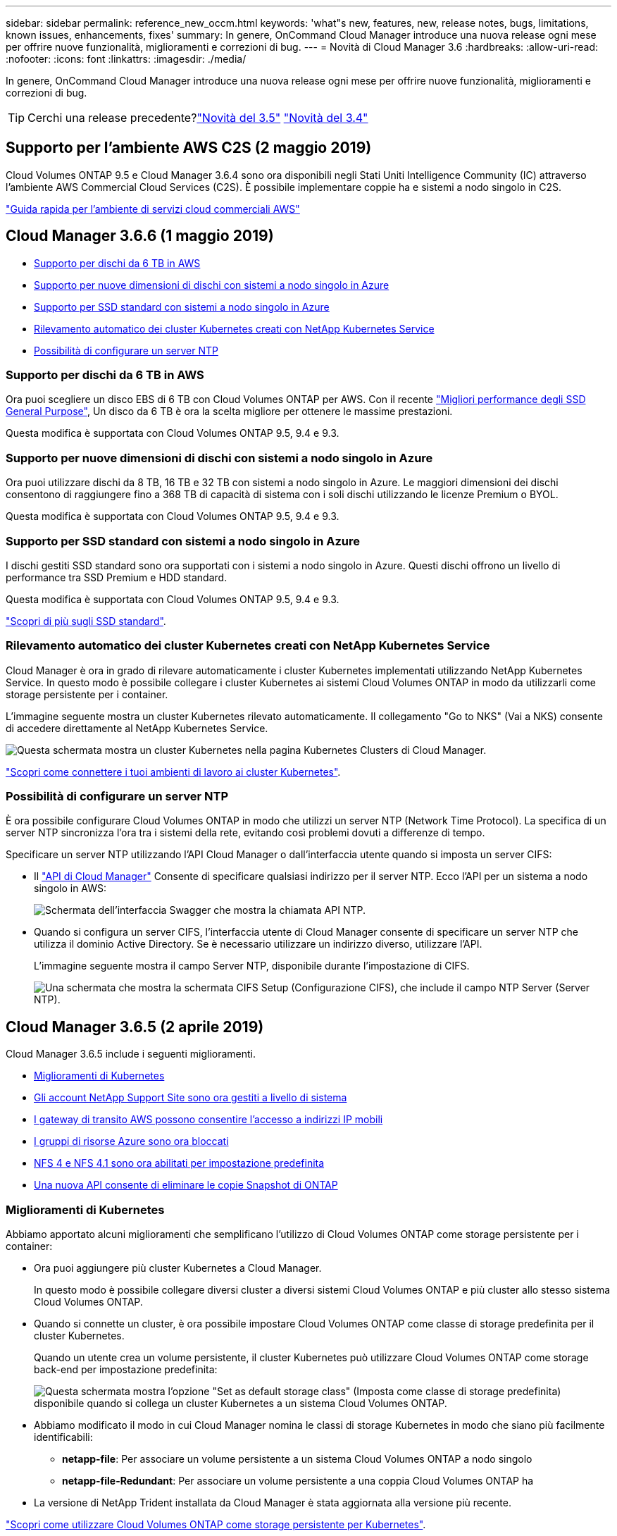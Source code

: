 ---
sidebar: sidebar 
permalink: reference_new_occm.html 
keywords: 'what"s new, features, new, release notes, bugs, limitations, known issues, enhancements, fixes' 
summary: In genere, OnCommand Cloud Manager introduce una nuova release ogni mese per offrire nuove funzionalità, miglioramenti e correzioni di bug. 
---
= Novità di Cloud Manager 3.6
:hardbreaks:
:allow-uri-read: 
:nofooter: 
:icons: font
:linkattrs: 
:imagesdir: ./media/


[role="lead"]
In genere, OnCommand Cloud Manager introduce una nuova release ogni mese per offrire nuove funzionalità, miglioramenti e correzioni di bug.


TIP: Cerchi una release precedente?link:https://docs.netapp.com/us-en/occm35/reference_new_occm.html["Novità del 3.5"^]
link:https://docs.netapp.com/us-en/occm34/reference_new_occm.html["Novità del 3.4"^]



== Supporto per l'ambiente AWS C2S (2 maggio 2019)

Cloud Volumes ONTAP 9.5 e Cloud Manager 3.6.4 sono ora disponibili negli Stati Uniti Intelligence Community (IC) attraverso l'ambiente AWS Commercial Cloud Services (C2S). È possibile implementare coppie ha e sistemi a nodo singolo in C2S.

link:media/c2s.pdf["Guida rapida per l'ambiente di servizi cloud commerciali AWS"^]



== Cloud Manager 3.6.6 (1 maggio 2019)

* <<Supporto per dischi da 6 TB in AWS>>
* <<Supporto per nuove dimensioni di dischi con sistemi a nodo singolo in Azure>>
* <<Supporto per SSD standard con sistemi a nodo singolo in Azure>>
* <<Rilevamento automatico dei cluster Kubernetes creati con NetApp Kubernetes Service>>
* <<Possibilità di configurare un server NTP>>




=== Supporto per dischi da 6 TB in AWS

Ora puoi scegliere un disco EBS di 6 TB con Cloud Volumes ONTAP per AWS. Con il recente https://aws.amazon.com/about-aws/whats-new/2018/12/amazon-ebs-increases-performance-of-general-purpose-ssd-gp2-volumes/["Migliori performance degli SSD General Purpose"^], Un disco da 6 TB è ora la scelta migliore per ottenere le massime prestazioni.

Questa modifica è supportata con Cloud Volumes ONTAP 9.5, 9.4 e 9.3.



=== Supporto per nuove dimensioni di dischi con sistemi a nodo singolo in Azure

Ora puoi utilizzare dischi da 8 TB, 16 TB e 32 TB con sistemi a nodo singolo in Azure. Le maggiori dimensioni dei dischi consentono di raggiungere fino a 368 TB di capacità di sistema con i soli dischi utilizzando le licenze Premium o BYOL.

Questa modifica è supportata con Cloud Volumes ONTAP 9.5, 9.4 e 9.3.



=== Supporto per SSD standard con sistemi a nodo singolo in Azure

I dischi gestiti SSD standard sono ora supportati con i sistemi a nodo singolo in Azure. Questi dischi offrono un livello di performance tra SSD Premium e HDD standard.

Questa modifica è supportata con Cloud Volumes ONTAP 9.5, 9.4 e 9.3.

https://azure.microsoft.com/en-us/blog/announcing-general-availability-of-standard-ssd-disks-for-azure-virtual-machine-workloads/["Scopri di più sugli SSD standard"^].



=== Rilevamento automatico dei cluster Kubernetes creati con NetApp Kubernetes Service

Cloud Manager è ora in grado di rilevare automaticamente i cluster Kubernetes implementati utilizzando NetApp Kubernetes Service. In questo modo è possibile collegare i cluster Kubernetes ai sistemi Cloud Volumes ONTAP in modo da utilizzarli come storage persistente per i container.

L'immagine seguente mostra un cluster Kubernetes rilevato automaticamente. Il collegamento "Go to NKS" (Vai a NKS) consente di accedere direttamente al NetApp Kubernetes Service.

image:screenshot_kubernetes_nks.gif["Questa schermata mostra un cluster Kubernetes nella pagina Kubernetes Clusters di Cloud Manager."]

link:task_connecting_kubernetes.html["Scopri come connettere i tuoi ambienti di lavoro ai cluster Kubernetes"].



=== Possibilità di configurare un server NTP

È ora possibile configurare Cloud Volumes ONTAP in modo che utilizzi un server NTP (Network Time Protocol). La specifica di un server NTP sincronizza l'ora tra i sistemi della rete, evitando così problemi dovuti a differenze di tempo.

Specificare un server NTP utilizzando l'API Cloud Manager o dall'interfaccia utente quando si imposta un server CIFS:

* Il link:api.html["API di Cloud Manager"^] Consente di specificare qualsiasi indirizzo per il server NTP. Ecco l'API per un sistema a nodo singolo in AWS:
+
image:screenshot_ntp_server_api.gif["Schermata dell'interfaccia Swagger che mostra la chiamata API NTP."]

* Quando si configura un server CIFS, l'interfaccia utente di Cloud Manager consente di specificare un server NTP che utilizza il dominio Active Directory. Se è necessario utilizzare un indirizzo diverso, utilizzare l'API.
+
L'immagine seguente mostra il campo Server NTP, disponibile durante l'impostazione di CIFS.

+
image:screenshot_configure_cifs.gif["Una schermata che mostra la schermata CIFS Setup (Configurazione CIFS), che include il campo NTP Server (Server NTP)."]





== Cloud Manager 3.6.5 (2 aprile 2019)

Cloud Manager 3.6.5 include i seguenti miglioramenti.

* <<Miglioramenti di Kubernetes>>
* <<Gli account NetApp Support Site sono ora gestiti a livello di sistema>>
* <<I gateway di transito AWS possono consentire l'accesso a indirizzi IP mobili>>
* <<I gruppi di risorse Azure sono ora bloccati>>
* <<NFS 4 e NFS 4.1 sono ora abilitati per impostazione predefinita>>
* <<Una nuova API consente di eliminare le copie Snapshot di ONTAP>>




=== Miglioramenti di Kubernetes

Abbiamo apportato alcuni miglioramenti che semplificano l'utilizzo di Cloud Volumes ONTAP come storage persistente per i container:

* Ora puoi aggiungere più cluster Kubernetes a Cloud Manager.
+
In questo modo è possibile collegare diversi cluster a diversi sistemi Cloud Volumes ONTAP e più cluster allo stesso sistema Cloud Volumes ONTAP.

* Quando si connette un cluster, è ora possibile impostare Cloud Volumes ONTAP come classe di storage predefinita per il cluster Kubernetes.
+
Quando un utente crea un volume persistente, il cluster Kubernetes può utilizzare Cloud Volumes ONTAP come storage back-end per impostazione predefinita:

+
image:screenshot_storage_class.gif["Questa schermata mostra l'opzione \"Set as default storage class\" (Imposta come classe di storage predefinita) disponibile quando si collega un cluster Kubernetes a un sistema Cloud Volumes ONTAP."]

* Abbiamo modificato il modo in cui Cloud Manager nomina le classi di storage Kubernetes in modo che siano più facilmente identificabili:
+
** *netapp-file*: Per associare un volume persistente a un sistema Cloud Volumes ONTAP a nodo singolo
** *netapp-file-Redundant*: Per associare un volume persistente a una coppia Cloud Volumes ONTAP ha


* La versione di NetApp Trident installata da Cloud Manager è stata aggiornata alla versione più recente.


link:task_connecting_kubernetes.html["Scopri come utilizzare Cloud Volumes ONTAP come storage persistente per Kubernetes"].



=== Gli account NetApp Support Site sono ora gestiti a livello di sistema

Ora è più semplice gestire gli account NetApp Support Site in Cloud Manager.

Nelle versioni precedenti, era necessario collegare un account NetApp Support Site a un tenant specifico. Gli account vengono ora gestiti a livello di sistema Cloud Manager nello stesso posto in cui si gestiscono gli account dei provider di cloud. Questa modifica offre la flessibilità di scegliere tra più account del sito di supporto NetApp durante la registrazione dei sistemi Cloud Volumes ONTAP.

image:screenshot_accounts.gif["Una schermata che mostra l'opzione Aggiungi un nuovo account disponibile nella pagina Impostazioni account."]

Quando si crea un nuovo ambiente di lavoro, è sufficiente selezionare l'account del sito di supporto NetApp per registrare il sistema Cloud Volumes ONTAP con:

image:screenshot_accounts_select_nss.gif["Una schermata che mostra l'opzione per selezionare un account NetApp Support Site dalla procedura guidata per la creazione di un ambiente di lavoro."]

Quando Cloud Manager esegue l'aggiornamento alla versione 3.6.5, aggiunge automaticamente gli account NetApp Support Site, se in precedenza si erano collegati i tenant con un account.

link:task_adding_nss_accounts.html["Scopri come aggiungere account NetApp Support Site a Cloud Manager"].



=== I gateway di transito AWS possono consentire l'accesso a indirizzi IP mobili

Una coppia ha in più zone di disponibilità AWS utilizza _indirizzi IP mobili_ per l'accesso ai dati NAS e per le interfacce di gestione. Fino ad ora, gli indirizzi IP mobili non sono stati accessibili dall'esterno del VPC in cui risiede la coppia ha.

Abbiamo verificato che puoi utilizzare un https://aws.amazon.com/transit-gateway/["Gateway di transito AWS"^] Per abilitare l'accesso agli indirizzi IP mobili dall'esterno del VPC. Ciò significa che i tool di gestione NetApp e i client NAS esterni al VPC possono accedere agli IP mobili e sfruttare il failover automatico.

link:task_setting_up_transit_gateway.html["Scopri come configurare un gateway di transito AWS per coppie ha in più AZS"].



=== I gruppi di risorse Azure sono ora bloccati

Cloud Manager ora blocca i gruppi di risorse Cloud Volumes ONTAP in Azure quando li crea. Il blocco dei gruppi di risorse impedisce agli utenti di eliminare o modificare accidentalmente le risorse critiche.



=== NFS 4 e NFS 4.1 sono ora abilitati per impostazione predefinita

Cloud Manager ora abilita i protocolli NFS 4 e NFS 4.1 su ogni nuovo sistema Cloud Volumes ONTAP creato. Questa modifica consente di risparmiare tempo perché non è più necessario attivare manualmente tali protocolli.



=== Una nuova API consente di eliminare le copie Snapshot di ONTAP

È ora possibile eliminare le copie Snapshot dei volumi di lettura/scrittura utilizzando una chiamata API di Cloud Manager.

Ecco un esempio della chiamata API per un sistema ha in AWS:

image:screenshot_delete_snapshot_api.gif["Una schermata che mostra la chiamata API DELETE per Cloud Manager: /aws/ha/Volumes/{workingEnvironmentId}/{svmName}/{VolumeName}/snapshot"]

Chiamate API simili sono disponibili per i sistemi a nodo singolo in AWS e per i sistemi a nodo singolo e ha in Azure.

link:api.html["Guida per sviluppatori API di Cloud Manager OnCommand"^]



== Aggiornamento di Cloud Manager 3.6.4 (18 marzo 2019)

Cloud Manager è stato aggiornato per supportare la release di patch 9.5 P1 per Cloud Volumes ONTAP. Con questa release di patch, le coppie ha in Azure sono ora generalmente disponibili (GA).

Vedere https://docs.netapp.com/us-en/cloud-volumes-ontap/reference_new_95.html["Note sulla versione di Cloud Volumes ONTAP 9.5"] Per ulteriori dettagli, incluse informazioni importanti sul supporto della regione Azure per le coppie ha.



== Cloud Manager 3.6.4 (3 marzo 2019)

Cloud Manager 3.6.4 include i seguenti miglioramenti.

* <<Crittografia gestita da AWS con una chiave di un altro account>>
* <<Ripristino dei dischi guasti>>
* <<Gli account di storage Azure sono abilitati per HTTPS quando si esegue il tiering dei dati nei container Blob>>




=== Crittografia gestita da AWS con una chiave di un altro account

Quando si avvia un sistema Cloud Volumes ONTAP in AWS, è possibile attivarlo http://docs.aws.amazon.com/kms/latest/developerguide/overview.html["Crittografia gestita da AWS"^] Utilizzo di una chiave master cliente (CMK) da un altro account utente AWS.

Le seguenti immagini mostrano come selezionare l'opzione quando si crea un nuovo ambiente di lavoro:

image:screenshot_aws_encryption_cmk.gif["immagine"]

link:concept_security.html["Scopri di più sulle tecnologie di crittografia supportate"].



=== Ripristino dei dischi guasti

Cloud Manager tenta ora di ripristinare i dischi guasti dai sistemi Cloud Volumes ONTAP. I tentativi riusciti vengono annotati nei report di notifica via email. Ecco un esempio di notifica:

image:screenshot_notification_failed_disk.png["Una schermata che mostra un messaggio dal report di notifica giornaliero. Il messaggio indica che Cloud Manager ha ripristinato correttamente un disco guasto."]


TIP: È possibile attivare i report di notifica modificando l'account utente.



=== Gli account di storage Azure sono abilitati per HTTPS quando si esegue il tiering dei dati nei container Blob

Quando si imposta un sistema Cloud Volumes ONTAP per il Tier dei dati inattivi in un container di Azure Blob, Cloud Manager crea un account di storage Azure per quel container. A partire da questa release, Cloud Manager ora abilita nuovi account storage con trasferimento sicuro (HTTPS). Gli account di storage esistenti continuano a utilizzare HTTP.



== Cloud Manager 3.6.3 (4 febbraio 2019)

Cloud Manager 3.6.3 include i seguenti miglioramenti.

* <<Supporto per Cloud Volumes ONTAP 9.5 GA>>
* <<Limite di capacità di 368 TB per tutte le configurazioni Premium e BYOL>>
* <<Supporto per nuove regioni AWS>>
* <<Supporto di S3 Intelligent-Tiering>>
* <<Possibilità di disattivare il tiering dei dati sull'aggregato iniziale>>
* <<Tipo di istanza EC2 consigliato ora t3.medium per Cloud Manager>>
* <<Rinvio degli arresti pianificati durante i trasferimenti di dati>>




=== Supporto per Cloud Volumes ONTAP 9.5 GA

Cloud Manager ora supporta la release di disponibilità generale (GA) di Cloud Volumes ONTAP 9.5. Questo include il supporto per le istanze M5 e R5 in AWS. Per ulteriori informazioni sulla versione 9.5, vedere https://docs.netapp.com/us-en/cloud-volumes-ontap/reference_new_95.html["Note sulla versione di Cloud Volumes ONTAP 9.5"^].



=== Limite di capacità di 368 TB per tutte le configurazioni Premium e BYOL

Il limite di capacità del sistema per Cloud Volumes ONTAP Premium e BYOL è ora di 368 TB in tutte le configurazioni: Nodo singolo e ha in AWS e Azure. Questa modifica si applica a Cloud Volumes ONTAP 9.5, 9.4 e 9.3 (AWS solo con 9.3).

Per alcune configurazioni, i limiti dei dischi impediscono di raggiungere il limite di capacità di 368 TB utilizzando solo i dischi. In questi casi, è possibile raggiungere il limite di capacità di 368 TB di https://docs.netapp.com/us-en/occm/concept_data_tiering.html["tiering dei dati inattivi sullo storage a oggetti"^]. Ad esempio, un sistema a nodo singolo in Azure potrebbe avere 252 TB di capacità basata su disco, che consentirebbe fino a 116 TB di dati inattivi nello storage Azure Blob.

Per informazioni sui limiti dei dischi, fare riferimento ai limiti di storage nella https://docs.netapp.com/us-en/cloud-volumes-ontap/["Note di rilascio di Cloud Volumes ONTAP"^].



=== Supporto per nuove regioni AWS

Cloud Manager e Cloud Volumes ONTAP sono ora supportati nelle seguenti aree AWS:

* Europa (Stoccolma)
+
Solo sistemi a nodo singolo. Le coppie HA non sono attualmente supportate.

* GovCloud (USA-Est)
+
Oltre al supporto per l'area AWS GovCloud (USA-ovest).



https://cloud.netapp.com/cloud-volumes-global-regions["Consulta l'elenco completo delle regioni supportate"^].



=== Supporto di S3 Intelligent-Tiering

Quando si attiva il tiering dei dati in AWS, Cloud Volumes ONTAP esegue il tiering dei dati inattivi nella classe di storage S3 Standard per impostazione predefinita. È ora possibile modificare il livello di tiering nella classe di storage _Intelligent Tiering_. Questa classe di storage ottimizza i costi di storage spostando i dati tra due livelli in base al cambiamento dei modelli di accesso ai dati. Un livello è per l'accesso frequente e l'altro per l'accesso non frequente.

Come nelle release precedenti, è possibile utilizzare anche il Tier di accesso standard-non frequente e il Tier di accesso one zone-non frequente.

link:concept_data_tiering.html["Scopri di più sul tiering dei dati"] e. link:task_tiering.html#changing-the-tiering-level["scopri come cambiare la classe di storage"].



=== Possibilità di disattivare il tiering dei dati sull'aggregato iniziale

Nelle versioni precedenti, Cloud Manager ha attivato automaticamente il tiering dei dati sull'aggregato Cloud Volumes ONTAP iniziale. È ora possibile scegliere di disattivare il tiering dei dati su questo aggregato iniziale. È possibile attivare o disattivare il tiering dei dati anche sugli aggregati successivi.

Questa nuova opzione è disponibile quando si scelgono le risorse di storage sottostanti. L'immagine seguente mostra un esempio quando si avvia un sistema in AWS:

image:screenshot_s3_tiering_initial_aggr.gif["Una schermata che mostra l'opzione S3 Tiering Edit (Modifica livelli S3) quando si sceglie un disco sottostante."]



=== Tipo di istanza EC2 consigliato ora t3.medium per Cloud Manager

Il tipo di istanza per Cloud Manager è ora t3.medium quando si implementa Cloud Manager in AWS da NetApp Cloud Central. È anche il tipo di istanza consigliato in AWS Marketplace. Questa modifica consente il supporto nelle regioni AWS più recenti e riduce i costi delle istanze. Il tipo di istanza consigliato in precedenza era t2.medium, che è ancora supportato.



=== Rinvio degli arresti pianificati durante i trasferimenti di dati

Se è stato pianificato un arresto automatico del sistema Cloud Volumes ONTAP, Cloud Manager posticipa l'arresto se è in corso un trasferimento di dati attivo. Cloud Manager arresta il sistema al termine del trasferimento.



== Cloud Manager 3.6.2 (2 gennaio 2019)

Cloud Manager 3.6.2 include nuove funzionalità e miglioramenti.

* <<Gruppo di posizionamento AWS Spread per Cloud Volumes ONTAP ha in un singolo AZ>>
* <<Protezione ransomware>>
* <<Nuove policy di replica dei dati>>
* <<Controllo dell'accesso al volume per Kubernetes>>




=== Gruppo di posizionamento AWS Spread per Cloud Volumes ONTAP ha in un singolo AZ

Quando si implementa Cloud Volumes ONTAP ha in una singola area di disponibilità AWS, ora viene creato un https://docs.aws.amazon.com/AWSEC2/latest/UserGuide/placement-groups.html["Gruppo di posizionamento AWS Spread"^] E lancia i due nodi ha in quel gruppo di posizionamento. Il gruppo di posizionamento riduce il rischio di guasti simultanei distribuendo le istanze su hardware sottostante distinto.


NOTE: Questa funzionalità migliora la ridondanza dal punto di vista del calcolo e non dal punto di vista del guasto del disco.

Cloud Manager richiede nuove autorizzazioni per questa funzionalità. Assicurarsi che il criterio IAM che fornisce le autorizzazioni a Cloud Manager includa le seguenti azioni:

[source, json]
----
"ec2:CreatePlacementGroup",
"ec2:DeletePlacementGroup"
----
L'elenco completo delle autorizzazioni richieste è disponibile nella https://s3.amazonaws.com/occm-sample-policies/Policy_for_Cloud_Manager_3.6.2.json["Policy AWS più recente per Cloud Manager"^].



=== Protezione ransomware

Gli attacchi ransomware possono costare tempo di business, risorse e reputazione. Cloud Manager consente ora di implementare la soluzione NetApp per ransomware, che fornisce strumenti efficaci per la visibilità, il rilevamento e la risoluzione dei problemi.

* Cloud Manager identifica i volumi che non sono protetti da una policy Snapshot e consente di attivare la policy Snapshot predefinita su tali volumi.
+
Le copie Snapshot sono di sola lettura, impedendo la corruzione del ransomware. Possono inoltre offrire la granularità necessaria per creare immagini di una singola copia di file o di una soluzione completa di disaster recovery.

* Cloud Manager consente inoltre di bloccare le estensioni di file ransomware comuni attivando la soluzione FPolicy di ONTAP.


image:screenshot_ransomware_protection.gif["Una schermata che mostra la pagina di protezione ransomware disponibile all'interno di un ambiente di lavoro. La schermata mostra il numero di volumi senza Snapshot Policy e la possibilità di bloccare le estensioni dei file ransomware."]

link:task_protecting_ransomware.html["Scopri come implementare la soluzione NetApp per ransomware"].



=== Nuove policy di replica dei dati

Cloud Manager include cinque nuove policy di replica dei dati che è possibile utilizzare per la protezione dei dati.

Tre dei criteri configurano il disaster recovery e la conservazione a lungo termine dei backup sullo stesso volume di destinazione. Ogni policy offre un diverso periodo di conservazione del backup:

* Mirror e backup (7 anni di conservazione)
* Mirror e backup (7 anni di conservazione con più backup settimanali)
* Mirror e backup (1 anno di conservazione, mensile)


Le restanti policy offrono più opzioni per la conservazione a lungo termine dei backup:

* Backup (1 mese di conservazione)
* Backup (conservazione di 1 settimana)


È sufficiente trascinare un ambiente di lavoro per selezionare una delle nuove policy.



=== Controllo dell'accesso al volume per Kubernetes

È ora possibile configurare il criterio di esportazione per i volumi persistenti Kubernetes. Il criterio di esportazione può consentire l'accesso ai client se il cluster Kubernetes si trova in una rete diversa da quella del sistema Cloud Volumes ONTAP.

È possibile configurare il criterio di esportazione quando si connette un ambiente di lavoro a un cluster Kubernetes e modificando un volume esistente.



== Cloud Manager 3.6.1 (4 dicembre 2018)

Cloud Manager 3.6.1 include nuove funzionalità e miglioramenti.

* <<Supporto per Cloud Volumes ONTAP 9.5 in Azure>>
* <<Account Cloud Provider>>
* <<Miglioramenti al report dei costi AWS>>
* <<Supporto per nuove aree Azure>>




=== Supporto per Cloud Volumes ONTAP 9.5 in Azure

Cloud Manager ora supporta la release Cloud Volumes ONTAP 9.5 in Microsoft Azure, che include un'anteprima delle coppie ad alta disponibilità (ha). Puoi richiedere una licenza di anteprima per una coppia Azure ha contattandoci all'indirizzo ng-Cloud-Volume-ONTAP-preview@netapp.com.

Per ulteriori informazioni sulla versione 9.5, vedere https://docs.netapp.com/us-en/cloud-volumes-ontap/reference_new_95.html["Note sulla versione di Cloud Volumes ONTAP 9.5"^].



==== Nuove autorizzazioni Azure richieste per Cloud Volumes ONTAP 9.5

Cloud Manager richiede nuove autorizzazioni Azure per le funzionalità chiave della release Cloud Volumes ONTAP 9.5. Per garantire che Cloud Manager possa implementare e gestire i sistemi Cloud Volumes ONTAP 9.5, è necessario aggiornare la policy di Cloud Manager aggiungendo le seguenti autorizzazioni:

[source, json]
----
"Microsoft.Network/loadBalancers/read",
"Microsoft.Network/loadBalancers/write",
"Microsoft.Network/loadBalancers/delete",
"Microsoft.Network/loadBalancers/backendAddressPools/read",
"Microsoft.Network/loadBalancers/backendAddressPools/join/action",
"Microsoft.Network/loadBalancers/frontendIPConfigurations/read",
"Microsoft.Network/loadBalancers/loadBalancingRules/read",
"Microsoft.Network/loadBalancers/probes/read",
"Microsoft.Network/loadBalancers/probes/join/action",
"Microsoft.Network/routeTables/join/action"
"Microsoft.Authorization/roleDefinitions/write",
"Microsoft.Authorization/roleAssignments/write",
"Microsoft.Web/sites/*"
"Microsoft.Storage/storageAccounts/delete",
"Microsoft.Storage/usages/read",
----
L'elenco completo delle autorizzazioni richieste è disponibile nella https://s3.amazonaws.com/occm-sample-policies/Policy_for_cloud_Manager_Azure_3.6.1.json["Ultima policy di Azure per Cloud Manager"^].

link:reference_permissions.html["Scopri come Cloud Manager utilizza queste autorizzazioni"].



=== Account Cloud Provider

Ora è più semplice gestire più account AWS e Azure in Cloud Manager utilizzando gli account Cloud Provider.

Nelle versioni precedenti, era necessario specificare le autorizzazioni del provider cloud per ciascun account utente di Cloud Manager. Le autorizzazioni vengono ora gestite a livello di sistema Cloud Manager utilizzando gli account Cloud Provider.

image:screenshot_cloud_provider_accounts.gif["Una schermata che mostra la pagina Cloud Provider account Settings, da cui è possibile aggiungere nuovi account AWS e Azure a Cloud Manager."]

Quando si crea un nuovo ambiente di lavoro, è sufficiente selezionare l'account in cui si desidera implementare il sistema Cloud Volumes ONTAP:

image:screenshot_accounts_select_aws.gif["Una schermata che mostra l'opzione Switch account (Cambia account) nella pagina Details  Credentials (Dettagli  credenziali)."]

Quando esegui l'aggiornamento alla versione 3.6.1, Cloud Manager crea automaticamente account Cloud Provider in base alla configurazione corrente. Se si dispone di script, la compatibilità con le versioni precedenti è attiva, quindi non si verifica alcuna interruzione.

* link:concept_accounts_and_permissions.html["Scopri come funzionano gli account e le autorizzazioni dei provider cloud"]
* link:task_adding_cloud_accounts.html["Scopri come configurare e aggiungere account Cloud Provider a Cloud Manager"]




=== Miglioramenti al report dei costi AWS

Il report dei costi AWS ora fornisce ulteriori informazioni ed è più semplice da configurare.

* Il report suddivide i costi mensili delle risorse associati all'esecuzione di Cloud Volumes ONTAP in AWS. È possibile visualizzare i costi mensili per calcolo, storage EBS (incluse le snapshot EBS), storage S3 e trasferimenti di dati.
* Il report mostra ora i risparmi sui costi quando si esegue il tiering dei dati inattivi in S3.
* Abbiamo anche semplificato il modo in cui Cloud Manager ottiene i dati sui costi da AWS.
+
Cloud Manager non ha più bisogno di accedere ai report di fatturazione memorizzati in un bucket S3. Cloud Manager utilizza invece l'API di Cost Explorer. Devi solo assicurarti che la policy IAM che fornisce le autorizzazioni a Cloud Manager includa le seguenti azioni:

+
[source, json]
----
"ce:GetReservationUtilization",
"ce:GetDimensionValues",
"ce:GetCostAndUsage",
"ce:GetTags"
----
+
Queste azioni sono incluse nella versione più recente https://s3.amazonaws.com/occm-sample-policies/Policy_for_Cloud_Manager_3.6.1.json["Policy fornita da NetApp"^]. I nuovi sistemi implementati da NetApp Cloud Central includono automaticamente queste autorizzazioni.



image:screenshot_cost.gif["Schermata: Mostra i costi mensili per un'istanza di Cloud Volumes ONTAP."]



=== Supporto per nuove aree Azure

Ora puoi implementare Cloud Manager e Cloud Volumes ONTAP nella regione centrale della Francia.



== Cloud Manager 3.6 (4 novembre 2018)

Cloud Manager 3.6 include una nuova funzionalità.



=== Utilizzo di Cloud Volumes ONTAP come storage persistente per un cluster Kubernetes

Cloud Manager può ora automatizzare l'implementazione di https://netapp-trident.readthedocs.io/en/stable-v18.10/introduction.html["Trident di NetApp"^] Su un singolo cluster Kubernetes in modo da poter utilizzare Cloud Volumes ONTAP come storage persistente per i container. Gli utenti possono quindi richiedere e gestire volumi persistenti utilizzando interfacce e costrutti Kubernetes nativi, sfruttando al contempo le funzionalità avanzate di gestione dei dati di ONTAP senza doverne conoscere nulla.

link:task_connecting_kubernetes.html["Scopri come connettere i sistemi Cloud Volumes ONTAP a un cluster Kubernetes"]
